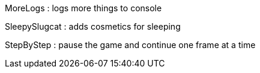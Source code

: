 MoreLogs : logs more things to console

SleepySlugcat : adds cosmetics for sleeping

StepByStep : pause the game and continue one frame at a time
